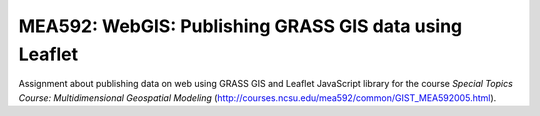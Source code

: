 MEA592: WebGIS: Publishing GRASS GIS data using Leaflet
=======================================================

Assignment about publishing data on web using GRASS GIS and Leaflet
JavaScript library for the course *Special Topics Course:*
*Multidimensional Geospatial Modeling*
(http://courses.ncsu.edu/mea592/common/GIST_MEA592005.html).

